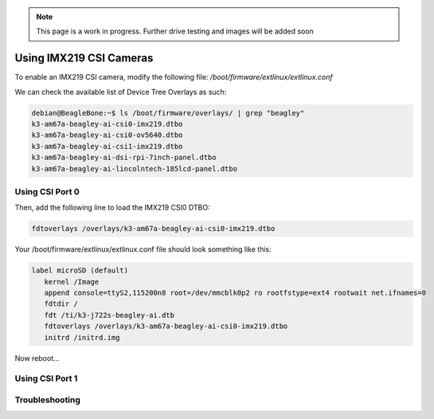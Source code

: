 .. _beagley-ai-rtc:

.. note:: This page is a work in progress. Further drive testing and images will be added soon


Using IMX219 CSI Cameras
############################

To enable an IMX219 CSI camera, modify the following file: `/boot/firmware/extlinux/extlinux.conf`

We can check the available list of Device Tree Overlays as such:

.. code:: console

   debian@BeagleBone:~$ ls /boot/firmware/overlays/ | grep "beagley"
   k3-am67a-beagley-ai-csi0-imx219.dtbo
   k3-am67a-beagley-ai-csi0-ov5640.dtbo
   k3-am67a-beagley-ai-csi1-imx219.dtbo
   k3-am67a-beagley-ai-dsi-rpi-7inch-panel.dtbo
   k3-am67a-beagley-ai-lincolntech-185lcd-panel.dtbo

Using CSI Port 0
**************************************

Then, add the following line to load the IMX219 CSI0 DTBO: 

.. code:: bash

   fdtoverlays /overlays/k3-am67a-beagley-ai-csi0-imx219.dtbo

Your /boot/firmware/extlinux/extlinux.conf file should look something like this:

.. code:: bash

   label microSD (default)
      kernel /Image
      append console=ttyS2,115200n8 root=/dev/mmcblk0p2 ro rootfstype=ext4 rootwait net.ifnames=0
      fdtdir /
      fdt /ti/k3-j722s-beagley-ai.dtb
      fdtoverlays /overlays/k3-am67a-beagley-ai-csi0-imx219.dtbo
      initrd /initrd.img

Now reboot...

.. code:: console 
   debian@BeagleBone:~$ ls /dev/ | grep "video"
   video0
   video1
   video2

Using CSI Port 1
*******************


Troubleshooting
*******************

.. code:: console
   Found /extlinux/extlinux.conf
   Retrieving file: /extlinux/extlinux.conf
   beagley-ai microSD (extlinux.conf)
      1:      microSD Recovery
      2:      microSD (RPI 7inch panel)
      3:      microSD (lincolntech-185lcd panel)
      4:      microSD (csi0 imx219)
      5:      microSD (csi1 imx219)
      6:      microSD (csi0 ov5640)
      7:      microSD (default)
   Enter choice: 4
      4:      microSD (csi0 imx219)